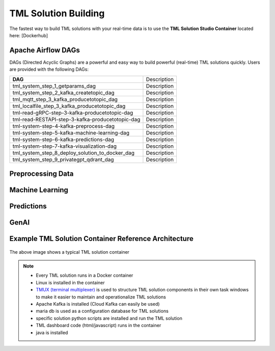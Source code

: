 TML Solution Building
======================

The fastest way to build TML solutions with your real-time data is to use the **TML Solution Studio Container** located here: [Dockerhub]

Apache Airflow DAGs
-------------------

DAGs (Directed Acyclic Graphs) are a powerful and easy way to build powerful (real-time) TML solutions quickly.  Users are provided with the following DAGs:

.. list-table::

   * - **DAG**
     - Description
   * - tml_system_step_1_getparams_dag
     - Description
   * - tml_system_step_2_kafka_createtopic_dag
     - Description
   * - tml_mqtt_step_3_kafka_producetotopic_dag
     - Description
   * - tml_localfile_step_3_kafka_producetotopic_dag
     - Description
   * - tml-read-gRPC-step-3-kafka-producetotopic-dag
     - Description
   * - tml-read-RESTAPI-step-3-kafka-producetotopic-dag
     - Description
   * - tml-system-step-4-kafka-preprocess-dag
     - Description
   * - tml-system-step-5-kafka-machine-learning-dag
     - Description
   * - tml-system-step-6-kafka-predictions-dag
     - Description
   * - tml-system-step-7-kafka-visualization-dag
     - Description
   * - tml_system_step_8_deploy_solution_to_docker_dag
     - Description
   * - tml_system_step_9_privategpt_qdrant_dag
     - Description

Preprocessing Data
-----------------

Machine Learning
-------------------

Predictions
--------------

GenAI
---------

Example TML Solution Container Reference Architecture
-----------------------------------------------

.. figure:: solutioncontainer.png

The above image shows a typical TML solution container

.. note::

   * Every TML solution runs in a Docker container
   * Linux is installed in the container
   * `TMUX (terminal multiplexer) <https://github.com/tmux/tmux/wiki>`_ is used to structure TML solution components in their own task windows to make it easier to 
     maintain and operationalize TML solutions
   * Apache Kafka is installed (Cloud Kafka can easily be used)
   * maria db is used as a configuration database for TML solutions
   * specific solution python scripts are installed and run the TML solution
   * TML dashboard code (html/javascript) runs in the container
   * java is installed
